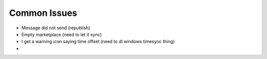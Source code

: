 Common Issues
=============

- Message did not send (republish)
- Empty marketplace (need to let it sync)
- I get a warning icon saying time offset (need to dl windows timesync thing)
- 